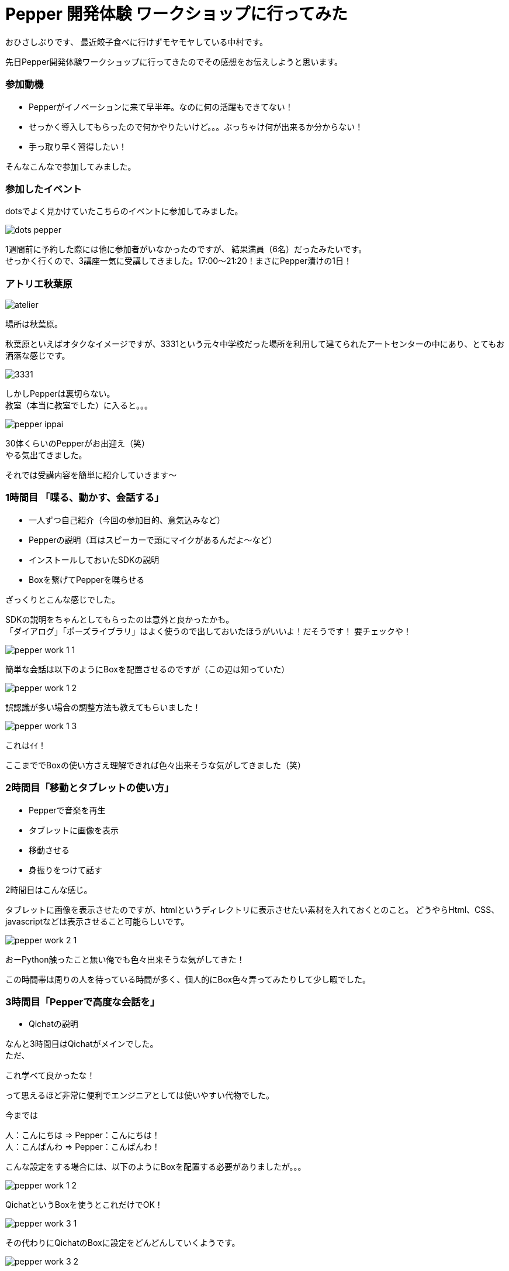 = Pepper 開発体験 ワークショップに行ってみた
:published_at: 2016-11-11
:hp-alt-title: 
:hp-tags: Pepper,atelier-akihabara,Gyo-za,Nakamura

おひさしぶりです、
最近餃子食べに行けずモヤモヤしている中村です。

先日Pepper開発体験ワークショップに行ってきたのでその感想をお伝えしようと思います。

### 参加動機

- Pepperがイノベーションに来て早半年。なのに何の活躍もできてない！
- せっかく導入してもらったので何かやりたいけど。。。ぶっちゃけ何が出来るか分からない！
- 手っ取り早く習得したい！

そんなこんなで参加してみました。


### 参加したイベント

dotsでよく見かけていたこちらのイベントに参加してみました。

image::nakamura/dots_pepper.png[]

1週間前に予約した際には他に参加者がいなかったのですが、
結果満員（6名）だったみたいです。 + 
せっかく行くので、3講座一気に受講してきました。17:00〜21:20！まさにPepper漬けの1日！



### アトリエ秋葉原

image::nakamura/atelier.png[]


場所は秋葉原。

秋葉原といえばオタクなイメージですが、3331という元々中学校だった場所を利用して建てられたアートセンターの中にあり、とてもお洒落な感じです。

image::nakamura/3331.jpg[]


しかしPepperは裏切らない。 + 
教室（本当に教室でした）に入ると。。。


image::nakamura/pepper_ippai.png[]


30体くらいのPepperがお出迎え（笑） + 
やる気出てきました。

それでは受講内容を簡単に紹介していきます〜

### 1時間目 「喋る、動かす、会話する」

- 一人ずつ自己紹介（今回の参加目的、意気込みなど）
- Pepperの説明（耳はスピーカーで頭にマイクがあるんだよ〜など）
- インストールしておいたSDKの説明
- Boxを繋げてPepperを喋らせる

ざっくりとこんな感じでした。 + 


SDKの説明をちゃんとしてもらったのは意外と良かったかも。 + 
「ダイアログ」「ポーズライブラリ」はよく使うので出しておいたほうがいいよ！だそうです！ 要チェックや！

image::nakamura/pepper_work_1-1.png[]


簡単な会話は以下のようにBoxを配置させるのですが（この辺は知っていた）

image::nakamura/pepper_work_1-2.png[]


誤認識が多い場合の調整方法も教えてもらいました！

image::nakamura/pepper_work_1-3.png[]

これはｲｲ！


ここまででBoxの使い方さえ理解できれば色々出来そうな気がしてきました（笑）



### 2時間目「移動とタブレットの使い方」

- Pepperで音楽を再生
- タブレットに画像を表示
- 移動させる
- 身振りをつけて話す

2時間目はこんな感じ。

タブレットに画像を表示させたのですが、htmlというディレクトリに表示させたい素材を入れておくとのこと。
どうやらHtml、CSS、javascriptなどは表示させること可能らしいです。 + 

image::nakamura/pepper_work_2-1.png[]


おーPython触ったこと無い俺でも色々出来そうな気がしてきた！


この時間帯は周りの人を待っている時間が多く、個人的にBox色々弄ってみたりして少し暇でした。


### 3時間目「Pepperで高度な会話を」

- Qichatの説明

なんと3時間目はQichatがメインでした。 + 
ただ、

これ学べて良かったな！

って思えるほど非常に便利でエンジニアとしては使いやすい代物でした。


今までは

人：こんにちは ⇒ Pepper：こんにちは！ + 
人：こんばんわ ⇒ Pepper：こんばんわ！

こんな設定をする場合には、以下のようにBoxを配置する必要がありましたが。。。

image::nakamura/pepper_work_1-2.png[]

QichatというBoxを使うとこれだけでOK！

image::nakamura/pepper_work_3-1.png[]

その代わりにQichatのBoxに設定をどんどんしていくようです。

image::nakamura/pepper_work_3-2.png[]

また分岐なども設定することができるようです。

image::nakamura/pepper_work_3-3.png[]

Boxでも同じことを設定することは可能だけどごちゃごちゃになるし大変だなー、そのあたりからPythonで書くのかなと思っていたのですがこんな便利な機能あるんですね！

特に便利と感じたのが、ワイルドカードや配列などが使えるということ。 + 
詳細を説明しだすとかなり長くなってしまうので、この辺でやめときますね（笑）



### 振り返り

少人数でのワークショップだったので気軽に質問もでき、実際にPepperを好きに動かしながら作業できるのはとても良いと思います。
（たまに発生するPepperが不機嫌になっても先生が速やかに交換してくれます） + 

そして＃1〜3まで一気に受講することをオススメします！ + 
基礎も大事だし、#3で学ぶQichatは超大事なので〜


またワークショップの教材も自由に使って良いとのこと、とてもありがたいです。 + 
せっかくなので社内でPepper勉強会をやってみようかと思っている今日この頃です。


image::nakamura/pepper_with_sensei.png[]



こちらからは以上です！

